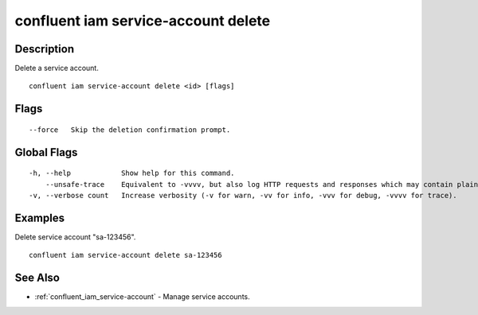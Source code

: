 ..
   WARNING: This documentation is auto-generated from the confluentinc/cli repository and should not be manually edited.

.. _confluent_iam_service-account_delete:

confluent iam service-account delete
------------------------------------

Description
~~~~~~~~~~~

Delete a service account.

::

  confluent iam service-account delete <id> [flags]

Flags
~~~~~

::

      --force   Skip the deletion confirmation prompt.

Global Flags
~~~~~~~~~~~~

::

  -h, --help            Show help for this command.
      --unsafe-trace    Equivalent to -vvvv, but also log HTTP requests and responses which may contain plaintext secrets.
  -v, --verbose count   Increase verbosity (-v for warn, -vv for info, -vvv for debug, -vvvv for trace).

Examples
~~~~~~~~

Delete service account "sa-123456".

::

  confluent iam service-account delete sa-123456

See Also
~~~~~~~~

* :ref:`confluent_iam_service-account` - Manage service accounts.
